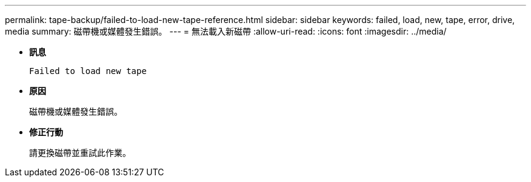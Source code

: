 ---
permalink: tape-backup/failed-to-load-new-tape-reference.html 
sidebar: sidebar 
keywords: failed, load, new, tape, error, drive, media 
summary: 磁帶機或媒體發生錯誤。 
---
= 無法載入新磁帶
:allow-uri-read: 
:icons: font
:imagesdir: ../media/


* *訊息*
+
`Failed to load new tape`

* *原因*
+
磁帶機或媒體發生錯誤。

* *修正行動*
+
請更換磁帶並重試此作業。


